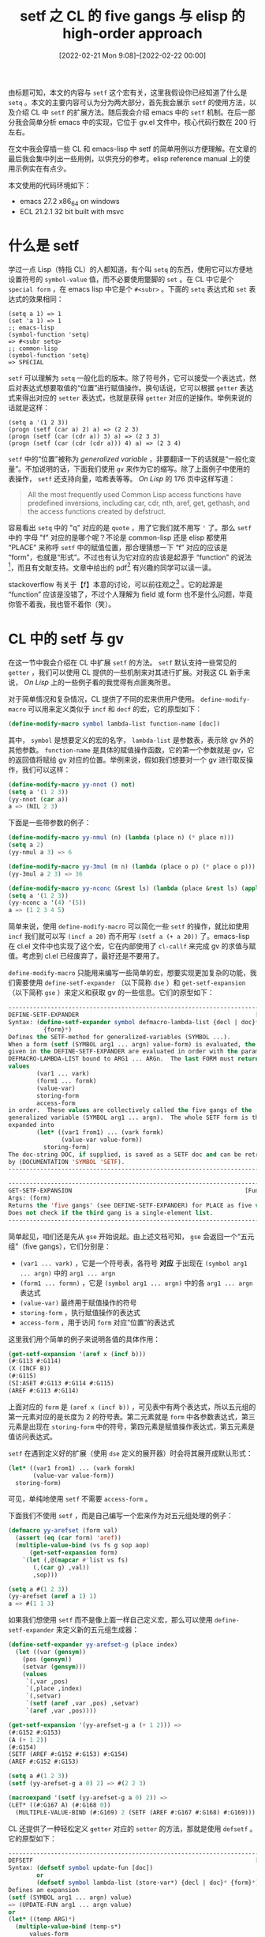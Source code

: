#+TITLE: setf 之 CL 的 five gangs 与 elisp 的 high-order approach
#+DATE: [2022-02-21 Mon 9:08]--[2022-02-22 00:00]
#+FILETAGS: elisp

# [[./dev/0.jpg]]

由标题可知，本文的内容与 =setf= 这个宏有关，这里我假设你已经知道了什么是 =setq= 。本文的主要内容可认为分为两大部分，首先我会展示 =setf= 的使用方法，以及介绍 CL 中 =setf= 的扩展方法。随后我会介绍 emacs 中的 =setf= 机制。在后一部分我会简单分析 emacs 中的实现，它位于 gv.el 文件中，核心代码行数在 200 行左右。

在文中我会穿插一些 CL 和 emacs-lisp 中 setf 的简单用例以方便理解。在文章的最后我会集中列出一些用例，以供充分的参考。elisp reference manual 上的使用示例实在有点少。

本文使用的代码环境如下：

- emacs 27.2 x86_64 on windows
- ECL 21.2.1 32 bit built with msvc

* 什么是 setf

学过一点 Lisp（特指 CL）的人都知道，有个叫 =setq= 的东西，使用它可以方便地设置符号的 =symbol-value= 值，而不必要使用蹩脚的 =set= 。在 CL 中它是个 =special form= ，在 emacs lisp 中它是个 =#<subr>= 。下面的 =setq= 表达式和 =set= 表达式的效果相同：

#+BEGIN_SRC elisp
(setq a 1) => 1
(set 'a 1) => 1
;; emacs-lisp
(symbol-function 'setq)
=> #<subr setq>
;; common-lisp
(symbol-function 'setq)
=> SPECIAL
#+END_SRC

=setf= 可以理解为 =setq= 一般化后的版本。除了符号外，它可以接受一个表达式，然后对表达式想要取值的“位置”进行赋值操作。换句话说，它可以根据 =getter= 表达式来得出对应的 =setter= 表达式，也就是获得 =getter= 对应的逆操作。举例来说的话就是这样：

#+BEGIN_SRC elisp
(setq a '(1 2 3))
(progn (setf (car a) 2) a) => (2 2 3)
(progn (setf (car (cdr a)) 3) a) => (2 3 3)
(progn (setf (car (cdr (cdr a))) 4) a) => (2 3 4)
#+END_SRC

=setf= 中的“位置”被称为 /generalized variable/ ，非要翻译一下的话就是“一般化变量”。不加说明的话，下面我们使用 =gv= 来作为它的缩写。除了上面例子中使用的表操作， =setf= 还支持向量，哈希表等等。 /On Lisp/ 的 176 页中这样写道：

#+BEGIN_QUOTE
All the most frequently used Common Lisp access functions have predefined inversions, including car, cdr, nth, aref, get, gethash, and the access functions created by defstruct.
#+END_QUOTE

容易看出 =setq= 中的 "q" 对应的是 =quote= ，用了它我们就不用写 ='= 了。那么 =setf= 中的 字母 "f" 对应的是哪个呢？不论是 common-lisp 还是 elisp 都使用 “PLACE” 来称呼 =setf= 中的赋值位置，那合理猜想一下 “f” 对应的应该是 “form”，也就是“形式”。不过也有认为它对应的应该是起源于 “function” 的说法[fn::https://cireu.github.io/2019/09/17/lisp-setf/]，而且有文献支持。文章中给出的 pdf[fn::http://www.softwarepreservation.org/projects/LISP/interlisp-d/Deutsch-3IJCAI.pdf] 有兴趣的同学可以读一读。

stackoverflow 有关于【f】本意的讨论，可以前往观之[fn::https://stackoverflow.com/questions/23808189/what-does-the-f-in-setf-stand-for] 。它的起源是 “function” 应该是没错了，不过个人理解为 field 或 form 也不是什么问题，毕竟你管不着我，我也管不着你（笑）。


* CL 中的 setf 与 gv

在这一节中我会介绍在 CL 中扩展 =setf= 的方法。 =setf= 默认支持一些常见的 =getter= ，我们可以使用 CL 提供的一些机制来对其进行扩展。对我这 CL 新手来说， /On Lisp/ 上的一些例子看的我觉得有点匪夷所思。

对于简单情况和复杂情况，CL 提供了不同的宏来供用户使用。 =define-modify-macro= 可以用来定义类似于 =incf= 和 =decf= 的宏，它的原型如下：

#+BEGIN_SRC lisp
(define-modify-macro symbol lambda-list function-name [doc])
#+END_SRC

其中， =symbol= 是想要定义的宏的名字， =lambda-list= 是参数表，表示除 gv 外的其他参数。 =function-name= 是具体的赋值操作函数，它的第一个参数就是 gv，它的返回值将赋给 gv 对应的位置。举例来说，假如我们想要对一个 gv 进行取反操作，我们可以这样：

#+BEGIN_SRC lisp
(define-modify-macro yy-nnot () not)
(setq a '(1 2 3))
(yy-nnot (car a))
a => (NIL 2 3)
#+END_SRC

下面是一些带参数的例子：

#+BEGIN_SRC lisp
(define-modify-macro yy-nmul (n) (lambda (place n) (* place n)))
(setq a 2)
(yy-nmul a 3) => 6

(define-modify-macro yy-3mul (m n) (lambda (place o p) (* place o p)))
(yy-3mul a 2 3) => 36

(define-modify-macro yy-nconc (&rest ls) (lambda (place &rest ls) (apply #'nconc place ls)))
(setq a '(1 2 3))
(yy-nconc a '(4) '(5))
a => (1 2 3 4 5)
#+END_SRC

简单来说，使用 =define-modify-macro= 可以简化一些 =setf= 的操作，就比如使用 =incf= 我们就可以写 =(incf a 20)= 而不用写 =(setf a (+ a 20))= 了。emacs-lisp 在 cl.el 文件中也实现了这个宏，它在内部使用了 =cl-callf= 来完成 gv 的求值与赋值。考虑到 cl.el 已经废弃了，最好还是不要用了。

=define-modify-macro= 只能用来编写一些简单的宏，想要实现更加复杂的功能，我们需要使用 =define-setf-expander= （以下简称 =dse= ）和 =get-setf-expansion= （以下简称 =gse= ）来定义和获取 gv 的一些信息。它们的原型如下：

#+BEGIN_SRC lisp
-----------------------------------------------------------------------------
DEFINE-SETF-EXPANDER                                                  [Macro]
Syntax: (define-setf-expander symbol defmacro-lambda-list {decl | doc}*
          {form}*)
Defines the SETF-method for generalized-variables (SYMBOL ...).
When a form (setf (SYMBOL arg1 ... argn) value-form) is evaluated, the FORMs
given in the DEFINE-SETF-EXPANDER are evaluated in order with the parameters in
DEFMACRO-LAMBDA-LIST bound to ARG1 ... ARGn.  The last FORM must return five
values
        (var1 ... vark)
        (form1 ... formk)
        (value-var)
        storing-form
        access-form
in order.  These values are collectively called the five gangs of the
generalized variable (SYMBOL arg1 ... argn).  The whole SETF form is then
expanded into
        (let* ((var1 from1) ... (vark formk)
               (value-var value-form))
          storing-form)
The doc-string DOC, if supplied, is saved as a SETF doc and can be retrieved
by (DOCUMENTATION 'SYMBOL 'SETF).
-----------------------------------------------------------------------------

-----------------------------------------------------------------------------
GET-SETF-EXPANSION                                                 [Function]
Args: (form)
Returns the 'five gangs' (see DEFINE-SETF-EXPANDER) for PLACE as five values.
Does not check if the third gang is a single-element list.
-----------------------------------------------------------------------------
#+END_SRC

简单起见，咱们还是先从 =gse= 开始说起。由上述文档可知， =gse= 会返回一个“五元组”（five gangs），它们分别是：

- =(var1 ... vark)= ，它是一个符号表，各符号 *对应* 于出现在 =(symbol arg1 ... argn)= 中的 =arg1 ... argn=
- =(form1 ... formn)= ，它是 =(symbol arg1 ... argn)= 中的各 =arg1 ... argn= 表达式
- =(value-var)= 最终用于赋值操作的符号
- =storing-form= ，执行赋值操作的表达式
- =access-form= ，用于访问 =form= 对应“位置”的表达式

这里我们用个简单的例子来说明各值的具体作用：

#+BEGIN_SRC lisp
(get-setf-expansion '(aref x (incf b)))
(#:G113 #:G114)
(X (INCF B))
(#:G115)
(SI:ASET #:G113 #:G114 #:G115)
(AREF #:G113 #:G114)
#+END_SRC

上面对应的 =form= 是 =(aref x (incf b))= ，可见表中有两个表达式，所以五元组的第一元素对应的是长度为 2 的符号表。第二元素就是 =form= 中各参数表达式，第三元素是出现在 =storing-form= 中的符号，第四元素是赋值操作表达式，第五元素是值访问表达式。

=setf= 在遇到定义好的扩展（使用 =dse= 定义的展开器）时会将其展开成默认形式：

#+BEGIN_SRC lisp
(let* ((var1 from1) ... (vark formk)
       (value-var value-form))
  storing-form)
#+END_SRC

可见，单纯地使用 =setf= 不需要 =access-form= 。

下面我们不使用 =setf= ，而是自己编写一个宏来作为对五元组处理的例子：

#+BEGIN_SRC lisp
(defmacro yy-arefset (form val)
  (assert (eq (car form) 'aref))
  (multiple-value-bind (vs fs g sop aop)
      (get-setf-expansion form)
    `(let (,@(mapcar #'list vs fs)
	   (,(car g) ,val))
       ,sop)))

(setq a #(1 2 3))
(yy-arefset (aref a 1) 1)
a => #(1 1 3)
#+END_SRC

如果我们想使用 =setf= 而不是像上面一样自己定义宏，那么可以使用 =define-setf-expander= 来定义新的五元组生成器：

#+BEGIN_SRC lisp
(define-setf-expander yy-arefset-g (place index)
  (let ((var (gensym))
	(pos (gensym))
	(setvar (gensym)))
    (values
     `(,var ,pos)
     `(,place ,index)
     `(,setvar)
     `(setf (aref ,var ,pos) ,setvar)
     `(aref ,var ,pos))))

(get-setf-expansion '(yy-arefset-g a (+ 1 2))) =>
(#:G152 #:G153)
(A (+ 1 2))
(#:G154)
(SETF (AREF #:G152 #:G153) #:G154)
(AREF #:G152 #:G153)

(setq a #(1 2 3))
(setf (yy-arefset-g a 0) 2) => #(2 2 3)

(macroexpand '(setf (yy-arefset-g a 0) 2)) =>
(LET* ((#:G167 A) (#:G168 0))
  (MULTIPLE-VALUE-BIND (#:G169) 2 (SETF (AREF #:G167 #:G168) #:G169)))
#+END_SRC

CL 还提供了一种轻松定义 =getter= 对应的 =setter= 的方法，那就是使用 =defsetf= 。它的原型如下：

#+BEGIN_SRC lisp
-----------------------------------------------------------------------------
DEFSETF                                                               [Macro]
Syntax: (defsetf symbol update-fun [doc])
        or
        (defsetf symbol lambda-list (store-var*) {decl | doc}* {form}*)
Defines an expansion
(setf (SYMBOL arg1 ... argn) value)
=> (UPDATE-FUN arg1 ... argn value)
or
(let* ((temp ARG)*)
  (multiple-value-bind (temp-s*)
      values-form
    rest)
  where REST is the value of the last FORM with parameters in
  LAMBDA-LIST bound to the symbols TEMP* and with STORE-VAR* bound to
  the symbols TEMP-S*.  The doc-string DOC, if supplied, is saved as a
  SETF doc and can be retrieved by (documentation 'SYMBOL 'setf).
-----------------------------------------------------------------------------
#+END_SRC

它的用法分为两种，一种简单的和一种复杂的，下面先演示简单的用法：

#+BEGIN_SRC lisp
(defun yy-caar (x) (car (car x)))
(defun yy-caar-set (x v) (setf (caar x) v))
(defsetf yy-caar yy-caar-set)

(setq a '((1) 2 3))
(setf (yy-caar a) 2)
a => ((2) 2 3)
(macroexpand '(setf (yy-caar a) 1)) =>
(YY-CAAR-SET A 1)
#+END_SRC

相比于简单用法，复杂用法使用 =store-var= 与 =setf= 剩余参数绑定，处理起来更加灵活：

#+BEGIN_SRC lisp
(defun yy-cadr (x) (second x))
(defsetf yy-cadr (lst) (new-val)
  `(progn (setf (cadr ,lst) ,new-val)))

(setq a '(1 2 3))
(setf (yy-cadr a) 3)
a => (1 3 3)
#+END_SRC

除了说使用 =defsetf= ，我们还可以使用 =(defun (setf fun) ...)= 的形式来定义 =setter= ，例如：

#+BEGIN_SRC lisp
(defun yy-car (x) (car x))
(defun (setf yy-car) (val ls) (rplaca ls val) val)
(setq a '(1 3 3))
(setf (yy-car a) 2) => (2 3 3)
#+END_SRC

注意上面的参数表中，值放在第一位。

以上，我们就完成了对 CL 中的 setf 和 gv 的简单介绍。


* 简单实现 CL 中的 setf 和 gv 机制

通过上一节的介绍，我们已经基本清楚了 CL 提供的 setf 和 gv 设施。它们是：

- =define-modify-macro= ，提供简单的 =setf= 扩展
- =defsetf= ，方便地定义 =getter= 对应的 =setter=
- =dse= 和 =gse= ，复杂且强大的 gv 扩展工具

为了进一步理解 setf 和 gv，我们可以考虑自己实现一个简单版本的 setf 和 gv。在这一节中，我们会一步一步实现一个简化版的 gv 机制。

容易想到，gv 中最关键的部分肯定是 five gangs 和 setf 宏，其他更简单的东西是在它们的基础上建立起来的。我们首先应该考虑实现 =define-setf-expander= 和 =get-setf-expansion= 。定义的展开器可以放在符号的 plist 中，不过这里我选择放在统一的 hashtable 中，当定义新的展开器时直接覆盖旧值。

#+BEGIN_SRC lisp
(defvar *yy-expander-table* (make-hash-table))
(defun yy-ref-table (s)
  (multiple-value-bind (v f) (gethash s *yy-expander-table*)
    (and f v)))
(defun yy-set-table (s v)
  (setf (gethash s *yy-expander-table*) v))
(defun yy-clr-table ()
  (clrhash *yy-expander-table*))
#+END_SRC

接着就是编写 =define-setf-expander= 了，简便起见我使用 =yy-dse= 来作为它的名字（ =get-setf-expansion= 也同理）。

#+BEGIN_SRC lisp
(defmacro yy-dse (name lambda-ls &rest form)
  (assert (and (not (null lambda-ls))
	       (not (null form))))
  (yy-set-table name (coerce `(lambda ,lambda-ls ,@form) 'function)))

(defun yy-gse (form)
  (if (symbolp form)
      (let ((v (gensym))
	    (g (gensym)))
	(values `(,v) `(,form) `(,g) `(setq ,form ,g) v))
      (let ((res (yy-ref-table (car form))))
	(assert res)
	(apply res (cdr form)))))
#+END_SRC

如你所见，它们两个是非常简单的函数和宏，用起来需要非常小心，因为基本上没有做任何检查（反正就是个玩具）。接下来我们就开始实现 =setf= 了，这是整个 gv 机制的要点之一。

=setf= 接受成对的参数，并按顺序完成赋值操作。它的整个原理并不复杂，实现如下：

#+BEGIN_SRC lisp
(defmacro yy-setf (&rest form)
  (if (/= (logand (length form) 1) 0)
      (error "yy-setf: Wrong-number-of-arguments(~A)" (length form)))
  (if (and form (null (cddr form)))
      (let ((place (pop form))
	    (val (car form)))
	(if (symbolp place) `(setq ,place ,val)
	    (multiple-value-bind
		  (vars fms value-var storing access) (yy-gse place)
	      `(let* (,@(mapcar #'list vars fms)
		      (,(car value-var) ,val))
		 ,storing))))
      (let ((sets nil))
	(prog ()
	 it
	   (push `(setf ,(pop form) ,(pop form)) sets)
	   (when form (go it)))
	(cons 'progn (nreverse sets)))))
#+END_SRC

有了 =gse= =dse= 和 =setf= ，我们就已经完成了对 gv 机制的实现，下面用几个基本操作说明一下使用方法：

#+BEGIN_SRC lisp
(yy-dse car (x)
	(let ((v (gensym))
	      (s (gensym)))
	  (values
	   `(,v)
	   `(,x)
	   `(,s)
	   `(yy-setcar ,v ,s)
	   `(car ,v))))
(defun yy-setcar (x v)
  (setf (car x) v))

(setq a '(1 2 3))
(yy-setf (car a) 2) => 2
a => (2 2 3)

(yy-dse aref (x n)
	(let ((v0 (gensym))
	      (v1 (gensym))
	      (s (gensym)))
	  (values
	   `(,v0 ,v1)
	   `(,x ,n)
	   `(,s)
	   `(yy-setvec ,v0 ,v1 ,s)
	   `(aref ,v0 ,v1))))

(defun yy-setvec (x n v)
  (setf (aref x n) v))

(setq a #(0 1 2))
(yy-setf (aref a 0) 2)
a => #(2 1 2)
#+END_SRC

可以看到，即便是最简单的 =car= =aref= ，使用这套机制来实现也有点小麻烦，下面我们添加一些辅助函数和宏，也就是 =define-modify-macro= 和 =defsetf= 。由于在 =defun= 中使用 =(setf name)= 形式式定义需要自己定义一个 =defun= ，这里就不实现它了。出于实现简单考虑， =yy-ds= 只实现了接受修改函数名，而 =define-modify-macro= 的参数表只接受普通参数，没有考虑使用 =optional= 或 =rest= 的情况。

#+BEGIN_SRC lisp
(defmacro yy-ds (symbol function-or-ls &optional store-var &rest form)
  (if (not (symbolp function-or-ls)) (error "yy-ds: not symbol")
      (let ((fun function-or-ls))
	`(yy-dse ,symbol (&rest x)
		 (assert x)
		 (let ((vs (mapcar (lambda (x) (gensym)) x))
		       (g (gensym)))
		   (values vs x `(,g) `(funcall #',',fun ,@vs ,g) `(,',symbol ,@vs)))))))

(defun yy-scar (x v) (setf (car x) v))
(yy-ds car yy-setcar)

(setq a '(1 2 3))
(yy-setf (car a) 2)
a => (2 2 3)
#+END_SRC

下面是 =yy-dmm= 的实现：

#+BEGIN_SRC lisp
(defmacro yy-dmm (name arglist func)
  (let* ((arglist-1 (cons 'obj arglist)))
    `(defmacro ,name ,arglist-1
       (multiple-value-bind (vs fs val st as) (yy-gse obj)
	 `(let* (,@(mapcar #'list vs fs)
		 (,(car val) ,as))
	    (setq ,(car val) (funcall #',',func ,(car val) ,,@arglist))
	    ,st)))))

(yy-dmm yy-incf (x) +)
(setq a 1)
(yy-incf a 4) => 5
a => 5
#+END_SRC

以上，我们就完成了对 gv 机制的一个基本实现。完整实现我放在了 gist[fn::https://gist.github.com/include-yy/dddaba707bfeebb177f0bfba06056097] 上。下面我们来一些测试代码：

#+BEGIN_SRC lisp
(defun yy-setcar (x v) (setf (car x) v))
(defun yy-setcdr (x v) (setf (cdr x) v))
(defun yy-setcaar (x v) (setf (caar x) v))
(defun yy-setcadr (x v) (setf (cadr x) v))
(defun yy-setcdar (x v) (setf (cdar x) v))
(defun yy-setcddr (x v) (setf (cddr x) v))
(yy-ds car yy-setcar)
(yy-ds cdr yy-setcdr)
(yy-ds caar yy-setcaar)
(yy-ds cadr yy-setcadr)
(yy-ds cdar yy-setcdar)
(yy-ds cddr yy-setcddr)

(setq a '(1 (2) (3 (4))))
(yy-setf (car (car (cdr a))) 3) => a is (1 (3) (3 (4)))
(yy-setf (cdr a) 2) => a is (1 . 2)
(setq a '((1)))
(yy-setf (caar a) 3) => a is ((3))
(setq a '(1 2))
(yy-setf (cadr a) 4) => a is (1 4)
(setq a '((1) 2))
(yy-setf (cdar a) 5) => a is ((1 . 5) 2)
(setq a '(1 2 3))
(yy-setf (cddr a) 5) => a is (1 2 . 5)

(yy-dmm yy-mulf (x y) *)

(setq a '(1 2 3))
(yy-mulf (car a) 2 3)
(yy-mulf (cadr a) 2 3)
(yy-mulf (car (cddr a)) 2 4)
a => (6 12 24)
#+END_SRC


* elisp 中的 gv 机制

elisp 中的 cl.el 提供了 =define-modify-macro= 和 =defsetf= ，但是只提供了 =dse= 而没有 =gse= 。在 cl.el 中有这样一段注释：

#+BEGIN_SRC emacs-lisp
;; FIXME: CL used to provide get-setf-method, which was used by some
;; setf-expanders, but now that we use gv.el, it is a lot more difficult
;; and in general impossible to provide get-setf-method.  Hopefully, it
;; won't be needed.  If needed, we'll have to do something nasty along the
;; lines of
;; (defun get-setf-method (place &optional env)
;;   (let* ((witness (list 'cl-gsm))
;;          (expansion (gv-letplace (getter setter) place
;;                      `(,witness ,getter ,(funcall setter witness)))))
;;     ...find "let prefix" of expansion, extract getter and setter from
;;     ...the rest, and build the 5-tuple))
#+END_SRC

由注释可知，elisp 现在提供了全新的 gv 机制，它的实现位于 gv.el 中。因此本节的内容主要是对 gv.el 功能的介绍。由于要讲清楚它的功能必须要说明它的原理，这一节我会依照 gv.el 中的实现给出一个更简单的实现以方便理解。在下一节中我们会完整地介绍 gv.el 的全部功能。

gv.el 的版权时间是从 2012 年开始的，它的作者是 Stefan Monnier。在文件开头的注释简要介绍了实现原理，这里我结合自己理解简述一下。相比于 CL 中的 =define-setf-expander= ，它使用了不同的方法重新实现了 setf 机制。

=dse= 定义了返回五元组 =(vars values stores setter access)= 的展开器。与之不同的是，gv.el 使用了基于高阶函数的方法。展开器会返回一个函数而不是五元组。该函数接受一个 =do= 函数并完成相应工作。 =do= 函数接受两个参数，第一参数是获取 =PLACE= 值的表达式，第二参数是一个函数，它接受一个值表达式，并返回将 =PLACE= 设置为该值的表达式。

怎么理解这个高阶函数的使用方法呢？我的理解是：首先使用展开器来获取 gv 的 =getter= 和 =setter= 表达式，并将它们以代码的形式存放到展开器返回的高阶函数中。类似于这个样子：

#+BEGIN_SRC elisp
(setq a (<generate-function> <something>)
a =>
(lambda (do)
  (funcall do <getter-form> <setter-function>))
#+END_SRC

这样一来，我们把动作写进 =do= 函数里面，就可以执行我们想要的操作了。如果想要获取值就可以返回第一参数的值，并忽略掉 =do= 的第二参数。如果想要进行赋值操作，就可以将想要的值放入 =do= 函数中，并在函数中调用 =setter= 函数获取赋值代码。这两个操作的代码如下：

#+BEGIN_SRC emacs-lisp
;; 获取值
(funcall a (lambda (g s) g))
;; 设置值
(defmacro (set-a a v-exp)
    (funcall a (lambda (g s)
		 (funcall s v-exp))))
(set-a a <something>)
#+END_SRC

这大概就是 gv.el 的基本原理。实际上不用展开器我们也可以定义出可用的高阶函数，下面我们来实现一下最基本的配套函数，也就是 =car= 和对应的 =setcar= 。

#+BEGIN_SRC emacs-lisp
(defvar yy-high-order-store-table (make-hash-table))
;;为(car symb) 中的生成对应的高阶函数
(defun yy-genit (symb)
  `(lambda (doit)
     (funcall doit `(car ,',symb)
	      (lambda (v) `(setcar ,',symb ,v)))))

(puthash 'yycar 'yy-genit yy-high-order-store-table)

(defmacro yy-setf (place val)
  (if (atom place)
      `(setq ,place ,val)
    (funcall (funcall (gethash (car place) yy-high-order-store-table)
		      (cadr place))
	     (lambda (g s)
	       (funcall s val)))))

(setq a '(1 2 3))
(car a) => 1
(yy-setf (yycar a) 2) => 2
a => (2 2 3)
#+END_SRC

上面的实现是个相当简陋的实现，使用哈希表来存储高阶函数生成函数，只支持单参数的 =getter= 函数，没有处理宏展开以及 function indirection， =setf= 不支持多组，不过也足以说明原理了。


* elisp 的 gv.el 实现分析

上一小节实现的 =yy-setf= 太过简陋，在这一小节中我们学习一下 gv.el 中的实现。为了减小篇幅，这里我省去了源代码中的注释内容。

对应于 CL 中 =dse= 的是名为 =gv-define-expander= 的宏，它接受一个符号和一个高阶函数，并将高阶函数放入符号的 plist 中，我上面实现的是放入哈希表中。 =gv-define-expander= 只有几行，高阶函数需要自行编写：

#+BEGIN_SRC emacs-lisp
(defmacro gv-define-expander (name handler)
  (declare (indent 1) (debug (sexp form)))
  `(function-put ',name 'gv-expander ,handler))
#+END_SRC

接下来介绍一下用于生成高阶函数的 =gv-define-setter= 和 =gv--defsetter= 。 =gv-define-setter= 在内部调用 =gv-define-expander= 将高阶函数与符号绑定。 =gv-define-setter= 是对 =gv--defsetter= 的简单包装：

#+BEGIN_SRC emacs-lisp
(defmacro gv-define-setter (name arglist &rest body)
  (declare (indent 2) (debug (&define name sexp def-body)))
  `(gv-define-expander ,name
     (lambda (do &rest args)
       (declare-function
        gv--defsetter "gv" (name setter do args &optional vars))
       (gv--defsetter ',name (lambda ,arglist ,@body) do args))))
#+END_SRC

下面是 =gv-defsetter= 的定义，由它可以生成高阶函数应用于 =do= 函数时的调用过程。

#+BEGIN_SRC emacs-lisp
(defun gv--defsetter (name setter do args &optional vars)
  (if (null args)
      (let ((vars (nreverse vars)))
        (funcall do `(,name ,@vars) (lambda (v) (apply setter v vars))))
    ;; FIXME: Often it would be OK to skip this `let', but in general,
    ;; `do' may have all kinds of side-effects.
    (macroexp-let2 nil v (car args)
      (gv--defsetter name setter do (cdr args) (cons v vars)))))
#+END_SRC

可以注意到， =gv-define-setter= 定义的第四行 =(lambda (do &rest args)= ，高阶函数除了接受 =do= 函数外还接受 =rest= 参数，并将其作为 =gv-defsetter= 调用的 =args= 参数。而 =gv--defsetter= 对其的处理是使用单次求值宏 =macroexp-let2= 将这些参数一层层包起来，再统一交给 =setter= 处理。这个疑点会在我介绍 =gv-get= 时得到解决。这里我使用 =setcar= 作为例子介绍 =gv-define-setter= 的使用。

#+BEGIN_SRC emacs-lisp
(gv-define-setter yycar (val x)
  `(setcar ,x ,val))
(setq a '(1 2 3))
(setf (yycar a) 2)
a => (2 2 3)
#+END_SRC

可以看到，要定义 =setter= 需要将值参数 =val= 作为第一参数，其余参数位置不变。除了 =gv-define-setter= ，elisp 还提供了更加方便的 =gv-define-simple-setter= 来定义简单赋值：

#+BEGIN_SRC emacs-lisp
(defmacro gv-define-simple-setter (name setter &optional fix-return)
  (declare (debug (sexp (&or symbolp lambda-expr) &optional sexp)))
  (when (eq 'lambda (car-safe setter))
    (message "Use `gv-define-setter' or name %s's setter function" name))
  `(gv-define-setter ,name (val &rest args)
     ,(if fix-return
          `(macroexp-let2 nil v val
             `(progn
                (,',setter ,@args ,v)
                ,v))
        ``(,',setter ,@args ,val))))
#+END_SRC

使用它，我们可以将 =yycar= 的定义写的更加简单：

#+BEGIN_SRC emacs-lisp
(defun yycar2 (x) (car x))
(gv-define-simple-setter yycar2 setcar)
(setq a '(1 3 3))
(setf (yycar2 a) 2)
a => (2 3 3)
#+END_SRC

它的可选参数 =FIX-RETURN= 在 =setter= 不返回 =val= 时很有用，可以用来确保 =setf= 表达式的值为 =val= ，举例来说的话就像这样：

#+BEGIN_SRC emacs-lisp
(defun yy-setter (x v) (prog1 'wocao (setcar x v)))
(setq a '(2 3 3))
(yy-setter a 3) => wocao
a => (3 3 3)
(gv-define-simple-setter yycar3 yy-setter t)
(setf (yycar3 a) 4) => 4
a => (4 3 3)
#+END_SRC

接下来就是接口宏 =setf= 了，根据它的定义我们可以清楚地明白它的作用，这里我就不废话了：

#+BEGIN_SRC emacs-lisp
(defmacro setf (&rest args)
  (declare (debug (&rest [gv-place form])))
  (if (/= (logand (length args) 1) 0)
      (signal 'wrong-number-of-arguments (list 'setf (length args))))
  (if (and args (null (cddr args)))
      (let ((place (pop args))
            (val (car args)))
        (gv-letplace (_getter setter) place
          (funcall setter val)))
    (let ((sets nil))
      (while args (push `(setf ,(pop args) ,(pop args)) sets))
      (cons 'progn (nreverse sets)))))
#+END_SRC

接下来就来到了本小节的重头戏 —— 高阶函数的标准调用入口 =gv-get= 。在这里我们将解决掉上面指出的疑点。

#+BEGIN_SRC emacs-lisp
 1 (defun gv-get (place do)
 2   (cond
 3    ((symbolp place) (funcall do place (lambda (v) `(setq ,place ,v))))
 4    ((not (consp place)) (signal 'gv-invalid-place (list place)))
 5    (t
 6     (let* ((head (car place))
 7            (gf (function-get head 'gv-expander 'autoload)))
 8       (if gf (apply gf do (cdr place))
 9         (let ((me (macroexpand-1 place
10                                  ;; (append macroexpand-all-environment
11                                  ;;         gv--macro-environment)
12                                  macroexpand-all-environment)))
13           (if (and (eq me place) (get head 'compiler-macro))
14               ;; Expand compiler macros: this takes care of all the accessors
15               ;; defined via cl-defsubst, such as cXXXr and defstruct slots.
16               (setq me (apply (get head 'compiler-macro) place (cdr place))))
17           (if (and (eq me place) (fboundp head)
18                    (symbolp (symbol-function head)))
19               ;; Follow aliases.
20               (setq me (cons (symbol-function head) (cdr place))))
21           (if (eq me place)
22               (if (and (symbolp head) (get head 'setf-method))
23                   (error "Incompatible place needs recompilation: %S" head)
24                 (let* ((setter (gv-setter head)))
25                   (gv--defsetter head (lambda (&rest args) `(,setter ,@args))
26                                  do (cdr place))))
27             (gv-get me do))))))))
#+END_SRC

首先，若 =place= 是符号，那么直接使用最简单的形式应用 =do= 函数。若 =place= 是非序对值则直接报错。

接下来的 =place= 就是 =(symbol exp ...)= 的情况了，若在 =symbol= 的 plist 中找到了高阶函数，那就直接使用 do 和 =(cdr place)= 进行调用。从这里我们就可以看看 =gv-define-setter= 中定义函数的 =rest= 参数的作用了。举例来说，当我们调用 =(setf (yycar2 (yycar2 a)) 2)= （ =(gv-define-simple-setter yycar2 setcar)= 且 =yycar2 is car= ）时， =(car place)= 就是 =yycar2= ， =(cdr place)= 就是 =((yycar2 a))= 。 =gv--defsetter= 展开就是先对 =(yycar2 a)= 求值并绑到一个变量上（假设是 a0），随后再使用 =(setcar a0 2)= 来完成赋值。对于 =getter= 函数多参的情况也是类似的过程。

接着，若在 =(car place)= 中未找到高阶函数， =gv-get= 会通过三种方式来进一步查找，一是使用宏展开，二是使用 =compiler-macro= ，三是使用 function indirection。最后实在不行就使用 =gv-setter= 来获取 =setter= 函数，不过这个在 gv.el 里面几乎是个空实现。

那么，什么是 =compiler-macro= 呢？顾名思义，编译宏，应该是编译期才起作用的宏，事实上也是如此[fn::https://www.gnu.org/software/emacs/manual/html_node/cl/Macros.html]。下面的代码可以说明其作用：

#+BEGIN_SRC emacs-lisp
(funcall (get 'cadr 'compiler-macro) '(cadr x) 'x) => (car (cdr x))
#+END_SRC

下面我们以 =gv-letplace= 来收尾，它的定义如下：

#+BEGIN_SRC emacs-lisp
(defmacro gv-letplace (vars place &rest body)
  (declare (indent 2) (debug (sexp form body)))
  `(gv-get ,place (lambda ,vars ,@body)))
#+END_SRC

使用它，我们可以容易定义一些像是 =incf= ， =decf= 的宏，比如这个：

#+BEGIN_SRC emacs-lisp
(defmacro yy-mulf (place &optional n)
  (unless n (setq n 0.114514))
  (gv-letplace (gEt sEt) place
    (funcall sEt `(* ,gEt ,n))))
#+END_SRC

以上，我们就完成了对 gv.el 的基本介绍。与 five gangs 相对进行比较的话，我们可以这样来列：

- =gv-define-simple-setter= 对应于 =defsetf=
- =gv-define-setter= 对应于 =define-setf-expander=
- =gv-get= 可认为对应于 =get-setf-expansion=
- =gv-letplace= 对应于 =define-modify-macro=

在这一小节完成之前，我们还介绍两个小玩具，它们是 =gv-ref= 和 =gv-deref= 。它们借助高阶函数实现了类似于指针的取址操作和解引用操作（也就是 =&= 和 =*= ）。定义如下：

#+BEGIN_SRC emacs-lisp
(defmacro gv-ref (place)
  (let ((code
         (gv-letplace (getter setter) place
           `(cons (lambda () ,getter)
                  (lambda (gv--val) ,(funcall setter 'gv--val))))))
    (if (or lexical-binding
            ;; If `code' still starts with `cons' then presumably gv-letplace
            ;; did not add any new let-bindings, so the `lambda's don't capture
            ;; any new variables.  As a consequence, the code probably works in
            ;; dynamic binding mode as well.
            (eq (car-safe code) 'cons))
        code
      (macroexp--warn-and-return
       "Use of gv-ref probably requires lexical-binding"
       code))))
#+END_SRC

#+BEGIN_SRC emacs-lisp
(defsubst gv-deref (ref)
  (funcall (car ref)))

(gv-define-setter gv-deref (v ref) `(funcall (cdr ,ref) ,v))
#+END_SRC

举个简单例子说明一下使用吧：

#+BEGIN_SRC emacs-lisp
(defun yy-swap (a b)
  (let ((c (gv-deref a)))
    (setf (gv-deref a) (gv-deref b)
	  (gv-deref b) c)))

(defun yy-swap2 (a b)
  (cl-psetf (gv-deref a) (gv-deref b)
	    (gv-deref b) (gv-deref a)))

(let ((a 1)
      (b 2))
  (let ((a& (gv-ref a))
	(b& (gv-ref b))
	res)
    (yy-swap a& b&)
    (push (list a b) res)
    (yy-swap2 a& b&)
    (push (list a b) res)))
=> ((1 2) (2 1))
#+END_SRC

本节完结。关于 gv 的更多例子可以参考 gv.el，除去上面的实现，该文件的剩余部分都是在生成对应的 setf 形式。


* 一些 setf 和 gv 的例子

我会使用 CL 和 elisp 中的 gv 机制来分别实现这一节中的每一个例子，以供参考。这些例子来自 On lisp 和 gv.el。


** incf, decf

用过 CL 的人都知道这两个宏，CL 不能没有 incf/decf ，就像 C 不能没有 i++（笑）。

#+BEGIN_SRC lisp
(define-modify-macro yy-incf (&optional (x 1)) +)
(define-modify-macro yy-decf (&optional (x 1)) -)
#+END_SRC

以下是使用 =gv-letplace= 实现的 incf 和 decf。

#+BEGIN_SRC emacs-lisp
(defmacro yy-inc/dec (name op)
  `(defmacro ,name (place &optional n)
     (gv-letplace (gett sett) place
       (macroexp-let2 nil v (or n 1)
	 (funcall sett `(,',op ,gett ,v))))))

(yy-inc/dec yy-incf +)
(yy-inc/dec yy-decf -)
#+END_SRC


** 字符串的范围赋值

在 elsip 中我们可以使用 =substring= 来获取字符串的字串，借助 gv，我们也可以来设置某范围内的串。

由于我没找到 CL 里面的 =substring= 和设置子字符串函数，这里简单写了两个，所以看起来有点长。

#+BEGIN_SRC lisp
(defun yy-sbs (s from &optional to)
  (let* ((to (or to (length s))))
    (assert (> to from))
    (let ((my-s (make-string (- to from)))
	  (f from))
      (loop for i from f below to
	    for j from 0
	    do (setf (aref my-s j) (aref s i)))
      my-s)))

(defun yy-sbs-set (s fr to str)
  (let ((to (or to (length s))))
    (assert (integerp fr))
    (assert (>= (length s) to))
    (loop for i from fr below to
	  for j from 0
	  do (setf (aref s i) (aref str j)))
    s))

(define-setf-expander yy-sbs (s from &optional to)
  (let ((v0 (gensym))
	(v1 (gensym))
	(v2 (gensym))
	(g (gensym)))
    (values
     `(,v0 ,v1 ,v2)
     `(,s ,from ,to)
     `(,g)
     `(yy-sbs-set ,v0 ,v1 ,v2 ,g)
     `(yy-sbs ,v0 ,v1 ,v2))))
#+END_SRC

下面是 elisp 实现，这是 elisp manual 上的例子

#+BEGIN_SRC emacs-lisp
(gv-define-expander yy-sbs
  (lambda (doit place from &optional to)
    (gv-letplace (gett sett) place
      (macroexp-let2* nil ((start from) (end to))
	(funcall doit `(substring ,gett ,start ,end)
		 (lambda (v)
		   (funcall sett `(cl--set-substring
				   ,gett ,start ,end, v))))))))
#+END_SRC


** On Lisp 中的 _f 宏与 elisp 中的 cl-callf

这个宏的原型如下：

#+BEGIN_SRC lisp
(defmacro _f (op place &rest args) ...)
#+END_SRC

它接受一个函数，一个 gv 和一些参数，然后将函数 op 应用于 gv 和参数，即 =(apply op place args ...)= ，随后将得到的结果放入 gv 中。相比于 incf 或 decf ，它的适用性显然更强，使用它甚至可以进行乘除操作。

以下是 On Lisp 上的实现：

#+BEGIN_SRC lisp
(defmacro _f (op place &rest args)
  (multiple-value-bind (vars forms var set access)
      (get-setf-expansion place)
    `(let* (,@(mapcar #'list vars forms)
	    (,(car var) (,op ,access ,@args)))
       ,set)))
#+END_SRC

在 elisp 中有类似的东西，它们叫做 =cl-callf= 和 =cl-callf2= ，定义如下

#+BEGIN_SRC emacs-lisp
(defmacro cl-callf (func place &rest args)
  "Set PLACE to (FUNC PLACE ARGS...).
FUNC should be an unquoted function name or a lambda expression.
PLACE may be a symbol, or any generalized variable allowed by
`setf'."
  (declare (indent 2) (debug (cl-function place &rest form)))
  (gv-letplace (getter setter) place
    (let* ((rargs (cons getter args)))
      (funcall setter
               (if (symbolp func) (cons func rargs)
                 `(funcall #',func ,@rargs))))))

(defmacro cl-callf2 (func arg1 place &rest args)
  "Set PLACE to (FUNC ARG1 PLACE ARGS...).
Like `cl-callf', but PLACE is the second argument of FUNC, not the first.
\(fn FUNC ARG1 PLACE ARGS...)"
  (declare (indent 3) (debug (cl-function form place &rest form)))
  (if (and (cl--safe-expr-p arg1) (cl--simple-expr-p place) (symbolp func))
      `(setf ,place (,func ,arg1 ,place ,@args))
    (macroexp-let2 nil a1 arg1
      (gv-letplace (getter setter) place
        (let* ((rargs (cl-list* a1 getter args)))
          (funcall setter
                   (if (symbolp func) (cons func rargs)
                     `(funcall #',func ,@rargs))))))))
#+END_SRC

=cl-callf2= 的 =place= 是第三参数，而 =cl-callf= 和 =_f= 一样是第二参数。On Lisp 上使用这个宏方便地实现了记忆化：

#+BEGIN_SRC lisp
(defun memoize (fn)
  (let ((cache (make-hash-table :test #'equal)))
    #'(lambda (&rest args)
	(multiple-value-bind (val win) (gethash args cache)
	  (if win
	      val
	      (setf (gethash args cache)
		    (apply fn args)))))))
(defun fib (n)
   (cond ((= n 0) 0)
         ((= n 1) 1)
         (t (+ (fib (- n 1)) (fib (- n 2))))))

(time (fib 30))
  real time : 0.502 secs
  run time  : 0.515 secs
  gc count  : 16 times
  consed    : 86166048 bytes
  832040

(_f memoize (symbol-function 'fib))

(time (fib 30))
  real time : 0.000 secs
  run time  : 0.000 secs
  gc count  : 1 times
  consed    : 7616 bytes
  832040
#+END_SRC


** 排序

在 On Lisp 中，作者使用 gv 实现了多变量冒泡排序，下面是代码：

#+BEGIN_SRC lisp
(defmacro sortf (op &rest places)
  (let* ((meths (mapcar #'(lambda (p)
			    (multiple-value-list
			     (get-setf-expansion p)))
			places))
	 (temps (apply #'append (mapcar #'third meths))))
    `(let* ,(mapcar #'list
		    (mapcan #'(lambda (m)
				(append (first m)
					(third m)))
			    meths)
		    (mapcan #'(lambda (m)
				(append (second m)
					(list (fifth m))))
			    meths))
       ,@(mapcon #'(lambda (rest)
		     (mapcar
		      #'(lambda (arg)
			  `(unless (,op ,(car rest) ,arg)
			     (rotatef ,(car rest) ,arg)))
		      (cdr rest)))
		 temps)
       ,@(mapcar #'fourth meths))))

(setq a 1 b 2 c 3)
(sortf > a b c)
(list a b c) => (3 2 1)

(setq a '(1 1 4 5 1 4))
(sortf > (nth 0 a) (nth 1 a) (nth 2 a) (nth 3 a) (nth 4 a) (nth 5 a))
a => (5 4 4 1 1 1)
#+END_SRC

我反正是想不到 gv 还能这么用。下面是我用 elisp 实现的代码：

#+BEGIN_SRC emacs-lisp
(defmacro yy-sortf (op &rest places)
  (let ((temps (cl-loop for a in places
			collect (gensym))))
    `(let* ,(cl-mapcar #'list
		       temps
		       (mapcar #'(lambda (p)
				   (gv-letplace (ge se) p
				     ge))
			       places))
       ,@(mapcon (lambda (rest)
		   (mapcar
		    (lambda (arg)
		      `(unless (,op ,(car rest) ,arg)
			 (cl-rotatef ,(car rest) ,arg)))
		    (cdr rest)))
		 temps)
       ,@(cl-mapcar (lambda (v p) (gv-letplace (g s) p (funcall s v)))
		    temps places))))

(setq a '(1 2 3))
(sortf > (car a) (caddr a) (cadr a))
a => (3 1 2)
#+END_SRC


* 后记

在去学校的火车上，由于手机没电了且实在闲的无聊，我读完了 gv.el 的实现并完成了本文的一半，剩下的一半总算是在今晚完成了。读完 gv.el 的最大收获是重新学了一遍二阶宏的写法，联想起寒假推的色鸟鸟，二阶堂真红不就是“二阶红”吗（笑）。

# [[./dev/1.jpg]]

寒假快要结束的几天，《保健室的老师与沉迷吹泡泡的助手》汉化出来了，也算是对我的一点慰藉吧（笑）。

# [[https://www.pixiv.net/artworks/83340458][file:dev/2.jpg]]

今天（22 号）上午 9:00 出了考研成绩，通过我这 68 分的数学一，我学到了一点，那就是十七乘四得六十八。根据我的专业课和数学课分数，我还学到了一点，那就是 =(reverse "68") => "86"= ，这不就是八六吗（笑）。

# [[https://www.pixiv.net/artworks/80917654][file:dev/3.jpg]]

好了，玩笑话说的差不多了，来点正经的东西吧。在查资料的过程中我发现了一个与 CL 相关的日文网站 https://g000001.cddddr.org/ ，上面有接近两千篇内容。这网站的名字也挺别致， =g000001= 正是 =(gensym)= 的第一个返回值，而 =cddddr= 是 =cxr= 的最后一个。在这个网站上可以找到许多 CL 相关的内容，希望对你有所帮助。

お前の明日が、お前が思っているよりもずっと、ずっと……素敵な一日になることを祈ってる〜

* 参考资料

- /On lisp/ - Paul Graham

# [[https://www.pixiv.net/artworks/26565465][file:dev/p1.jpg]]
